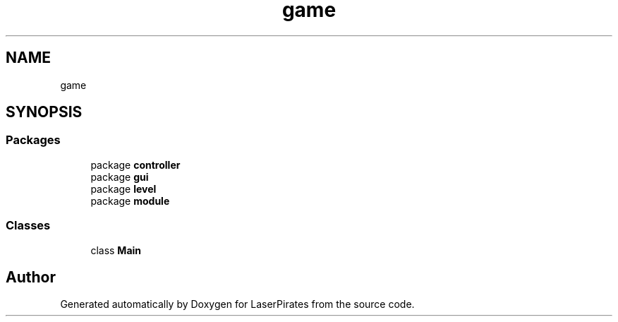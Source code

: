 .TH "game" 3 "Sun Jun 24 2018" "LaserPirates" \" -*- nroff -*-
.ad l
.nh
.SH NAME
game
.SH SYNOPSIS
.br
.PP
.SS "Packages"

.in +1c
.ti -1c
.RI "package \fBcontroller\fP"
.br
.ti -1c
.RI "package \fBgui\fP"
.br
.ti -1c
.RI "package \fBlevel\fP"
.br
.ti -1c
.RI "package \fBmodule\fP"
.br
.in -1c
.SS "Classes"

.in +1c
.ti -1c
.RI "class \fBMain\fP"
.br
.in -1c
.SH "Author"
.PP 
Generated automatically by Doxygen for LaserPirates from the source code\&.
